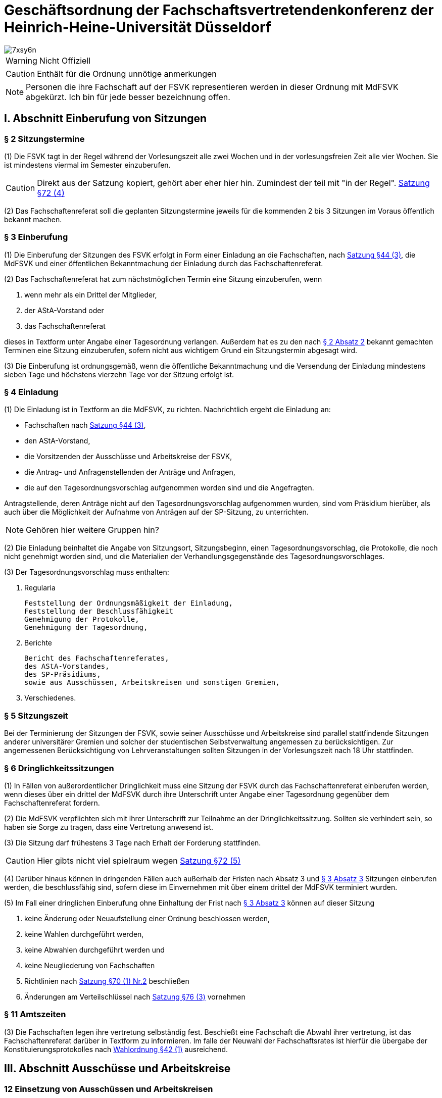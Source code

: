 = Geschäftsordnung der Fachschaftsvertretendenkonferenz der Heinrich-Heine-Universität Düsseldorf

image::https://i.imgflip.com/7xsy6n.jpg[]

WARNING: Nicht Offiziell

CAUTION: Enthält für die Ordnung unnötige anmerkungen

NOTE: Personen die ihre Fachschaft auf der FSVK representieren werden in dieser Ordnung mit MdFSVK abgekürzt. Ich bin für jede besser bezeichnung offen.

== I. Abschnitt Einberufung von Sitzungen
=== § 2 Sitzungstermine
(1) Die FSVK tagt in der Regel während der Vorlesungszeit alle zwei Wochen und in der vorlesungsfreien Zeit alle vier Wochen. Sie ist mindestens viermal im Semester einzuberufen.

CAUTION: Direkt aus der Satzung kopiert, gehört aber eher hier hin. Zumindest der teil mit "in der Regel". xref:satzung::index.adoc#_72_einberufung_der_fsvk[Satzung §72 (4)]

(2) Das Fachschaftenreferat soll die geplanten Sitzungstermine jeweils für die kommenden 2 bis 3 Sitzungen im Voraus öffentlich bekannt machen.

=== § 3 Einberufung
(1) Die Einberufung der Sitzungen des FSVK erfolgt in Form einer Einladung an die Fachschaften, nach xref:satzung::index.adoc#_44_fachschaften[Satzung §44 (3)], die MdFSVK und einer öffentlichen Bekanntmachung der Einladung durch das Fachschaftenreferat.

(2) Das Fachschaftenreferat hat zum nächstmöglichen Termin eine Sitzung einzuberufen, wenn

1. wenn mehr als ein Drittel der Mitglieder,
2. der AStA-Vorstand oder
3. das Fachschaftenreferat

dieses in Textform unter Angabe einer Tagesordnung verlangen. Außerdem hat es zu den nach <<_2_sitzungstermine, § 2 Absatz 2>> bekannt gemachten Terminen eine Sitzung einzuberufen, sofern nicht aus wichtigem Grund ein Sitzungstermin abgesagt wird.

(3) Die Einberufung ist ordnungsgemäß, wenn die öffentliche Bekanntmachung und die Versendung der Einladung mindestens sieben Tage und höchstens vierzehn Tage vor der Sitzung erfolgt ist.

=== § 4 Einladung
(1) Die Einladung ist in Textform an die MdFSVK, zu richten.
Nachrichtlich ergeht die Einladung an:

* Fachschaften nach xref:satzung::index.adoc#_44_fachschaften[Satzung §44 (3)],
* den AStA-Vorstand,
* die Vorsitzenden der Ausschüsse und Arbeitskreise der FSVK,
* die Antrag- und Anfragenstellenden der Anträge und Anfragen,
* die auf den Tagesordnungsvorschlag aufgenommen worden sind und die Angefragten.

Antragstellende, deren Anträge nicht auf den Tagesordnungsvorschlag aufgenommen wurden, sind vom Präsidium hierüber, als auch über die Möglichkeit der Aufnahme von Anträgen auf der SP-Sitzung, zu unterrichten.

NOTE: Gehören hier weitere Gruppen hin?

(2) Die Einladung beinhaltet die Angabe von Sitzungsort, Sitzungsbeginn, einen Tagesordnungsvorschlag, die Protokolle, die noch nicht genehmigt worden sind, und die Materialien der Verhandlungsgegenstände des Tagesordnungsvorschlages.

(3) Der Tagesordnungsvorschlag muss enthalten:

1. Regularia

    Feststellung der Ordnungsmäßigkeit der Einladung,
    Feststellung der Beschlussfähigkeit
    Genehmigung der Protokolle,
    Genehmigung der Tagesordnung,

2. Berichte

    Bericht des Fachschaftenreferates,
    des AStA-Vorstandes,
    des SP-Präsidiums,
    sowie aus Ausschüssen, Arbeitskreisen und sonstigen Gremien,

3. Verschiedenes.

=== § 5 Sitzungszeit
Bei der Terminierung der Sitzungen der FSVK, sowie seiner Ausschüsse und Arbeitskreise sind parallel stattfindende Sitzungen anderer universitärer Gremien und solcher der studentischen Selbstverwaltung angemessen zu berücksichtigen. Zur angemessenen Berücksichtigung von Lehrveranstaltungen sollten Sitzungen in der Vorlesungszeit nach 18 Uhr stattfinden.

=== § 6 Dringlichkeitssitzungen
(1) In Fällen von außerordentlicher Dringlichkeit muss eine Sitzung der FSVK durch das Fachschaftenreferat einberufen werden, wenn dieses über ein drittel der MdFSVK durch ihre Unterschrift unter Angabe einer Tagesordnung gegenüber dem Fachschaftenreferat fordern.

(2) Die MdFSVK verpflichten sich mit ihrer Unterschrift zur Teilnahme an der Dringlichkeitssitzung. Sollten sie verhindert sein, so haben sie Sorge zu tragen, dass eine Vertretung anwesend ist.

(3) Die Sitzung darf frühestens 3 Tage nach Erhalt der Forderung stattfinden.

CAUTION: Hier gibts nicht viel spielraum wegen xref:satzung::index.adoc#_72_einberufung_der_fsvk[Satzung §72 (5)]

(4) Darüber hinaus können in dringenden Fällen auch außerhalb der Fristen nach Absatz 3 und <<_3_einberufung, § 3 Absatz 3>> Sitzungen einberufen werden, die beschlussfähig sind, sofern diese im Einvernehmen mit über einem drittel der MdFSVK terminiert wurden.

(5) Im Fall einer dringlichen Einberufung ohne Einhaltung der Frist nach <<_3_einberufung, § 3 Absatz 3>> können auf dieser Sitzung

1. keine Änderung oder Neuaufstellung einer Ordnung beschlossen werden,
2. keine Wahlen durchgeführt werden,
3. keine Abwahlen durchgeführt werden und
4. keine Neugliederung von Fachschaften
5. Richtlinien nach xref:satzung::index.adoc#_70_aufgaben_und_zuständigkeit_der_fsvk[Satzung §70 (1) Nr.2] beschließen
6. Änderungen am Verteilschlüssel nach xref:satzung::index.adoc#_76_beiträge[Satzung §76 (3)] vornehmen

=== § 11 Amtszeiten
(3) Die Fachschaften legen ihre vertretung selbständig fest. Beschießt eine Fachschaft die Abwahl ihrer vertretung, ist das Fachschaftenreferat darüber in Textform zu informieren. Im falle der Neuwahl der Fachschaftsrates ist hierfür die übergabe der Konstituierungsprotokolles nach xref:wahlordnung::index.adoc[Wahlordnung §42 (1)] ausreichend.

== III. Abschnitt Ausschüsse und Arbeitskreise
=== 12 Einsetzung von Ausschüssen und Arbeitskreisen
Zur Erfüllung der Aufgaben der FSVK und zur Vorbereitung und Unterstützung seiner Arbeit können durch Beschluss des SP Arbeitskreise oder Ausschüsse eingesetzt werden.

=== § 13 Mitglieder der Ausschüsse und Arbeitskreise
(1) Im Beschluss zur Einsetzung eines Ausschusses oder Arbeitskreis ist die Anzahl der Sitze im Ausschuss bzw. Arbeitskreis festzulegen. Im Beschluss zur Einsetzung eines Arbeitskreises können weitere beratende Mitglieder ohne Stimmrecht vorgesehen werden.

(2) Die MdFSVK sind verpflichtet mitzuteilen, welche Mitglieder aus den Ausschüssen und Arbeitskreisen abberufen werden.

(3) Die Benennungen und Abberufungen erfolgen durch Erklärung auf der FSVK gegenüber dem Fachschaftenreferat und werden im Protokoll festegehalten. Mit der Benennung gibt der vertretende die HHU-E-Mail-Adresse des Mitglieds an.

=== § 15 Leitung der Ausschüsse und Arbeitskreise
(1) Jeder Ausschuss und jeder Arbeitskreis wählen einen Vorsitz und eine Stellvertretung aus ihrer Mitte.

(2) Bis zur Wahl des Vorsitzes oder wenn der Vorsitz und die Stellvertretung nicht mehr im Amt ist oder den Aufgaben nicht mehr nachkommt, nimmt das Fachschaftenreferat die Aufgaben wahr. Alternativ kann die FSVK durch Beschluss einen Interimsvorsitz benennen.

CAUTION: Hier müssen noch die Aufgaben des Vorsitzes festgehalten werden. Kurzgefasst: Koordination & ergebnisse berichten

=== § 16 Ständige Ausschüsse und weitere Ausschüsse
(1) Ständige Ausschüsse der FSVK sind

1. der Wahlprüfungsausschuss (WPA) mit fünf Mitgliedern.

=== § 17 Regelungen zum Wahlprüfungsausschuss

Näheres zum Wahlprüfungsausschuss regelt xref:wahlordnung::index.adoc#_43_wahlprüfungsausschuss[§43 der Wahlordnung]

=== § 19 Einberufung eines Ausschusses oder Arbeitskreises
(1) Die Einberufung zu Sitzungen der Ausschüsse und Arbeitskreise erfolgt in Form einer Einladung in Textform an die Mitglieder durch den Vorsitz. Nachrichtlich ergeht die Einladung an:

* den AStA Vorstand,
* die MdFSVK,
* den E-Mailverteiler fs-offen
* und die Antragstellenden der Anträge, die in den Tagesordnungsvorschlag aufgenommen worden sind.

(2) Die Einladung beinhaltet mindestens die Angabe von Sitzungsort, Sitzungsbeginn und einen Tagesordnungsvorschlag.

(3) Der Vorsitz hat eine Sitzung einzuberufen, wenn

1. mehr als die Hälfte der ordentlichen Mitglieder,
2. das Fachschaftenreferat oder
3. die FSVK

dieses in Textform unter Angabe einer Tagesordnung verlangen. Außerdem hat der Vorsitz eine Sitzung einzuberufen, sofern dies zur Wahrnehmung der Aufgaben des Ausschusses oder Arbeitskreis erforderlich ist oder der Ausschuss oder Arbeitskreis eine Sitzung vereinbart hatte.

(4) Die Einberufung ist ordnungsgemäß, wenn die Versendung der Einladung mindestens sieben Tage und höchstens vierzehn Tage vor der Sitzung erfolgt ist. Darüber hinaus können auch außerhalb dieser Frist Sitzungen einberufen werden, die beschlussfähig sind, sofern diese im Einvernehmen mit den Mitgliedern terminiert wurden.

=== § 20 Anwendung der Geschäftsordnung
Die <<_iv_abschnitt_sitzungsdurchführung, Abschnitte IV>> bis einschließlich <<_vii_abschnitt_anträge_zur_geschäftsordnung, VII>> dieser Geschäftsordnung gelten sinngemäß auch für Ausschüsse und Arbeitskreise der FSVK. Bei dem Verfahren in den Ausschüssen und Arbeitskreisen tritt an die Stelle des FSVK der Ausschuss oder der Arbeitskreis, an die Stelle der MdFSVK die Mitglieder des Ausschusses oder des Arbeitskreises und an die Stelle des Fachschaftenreferates tritt der Vorsitz.

== IV. Abschnitt Sitzungsdurchführung
=== § 21 Öffentlichkeit
(1) Die Sitzungen der FSVK sind öffentlich.

(2) Ton-, Bild- und Filmaufnahmen sind vor der Sitzung bei dem Fachschaftenreferat anzuzeigen. Spätestens zu Sitzungsbeginn hat die Sitzungsleitung die anwesenden MdFSVK zu befragen, ob sie Aufnahmen zustimmen. Der Antrag gilt als angenommen, wenn keines der MdFSVK Einspruch erhebt.

=== § 22 Ausschluss der Öffentlichkeit
(1) Die Öffentlichkeit ist für einzelne TOPs auszuschließen, wenn Personalangelegenheiten von Angestellten der Studierendenschaft behandelt werden. Sollten Personalangelegenheiten von ehrenamtlich Tätigen besprochen werden, so sind diese grundsätzlich unter Ausschluss der Öffentlichkeit zu behandeln. Wird von der betroffenen Person bei der Sitzungsleitung Einspruch gegen die Nichtöffentlichkeit eingelegt, so kann dieser Einspruch nur mit einfacher Mehrheit der Abstimmenden aufgehoben werden.

(2) Die Öffentlichkeit ist für einzelne TOPs auszuschließen, wenn Angelegenheiten, deren Veröffentlichung der Studierendenschaft erheblichen Schaden zufügen könnte, behandelt werden.

(3) Die Öffentlichkeit ist für einzelne TOPs auszuschließen, wenn die Satzung oder eine Ordnung dies zwingend vorsieht.

(4) Der Antrag auf Ausschluss der Öffentlichkeit kann von MdFSVK und von Mitgliedern des Fachschaftenreferates gestellt werden.

(5) Die Begründung, Beratung und Entscheidung eines Antrages, die Öffentlichkeit auszuschließen, müssen während der Sitzung und im Vorfeld nicht-öffentlich erfolgen. Über die Nichtöffentlichkeit einer Sitzung oder ob einzelne TOPs nicht-öffentlich gehalten werden, entscheidet die FSVK mit einfacher Mehrheit.

(6) Anwesend auf einem nicht-öffentlichen Teil einer Sitzung dürfen sein

1. MdFSVK,
2. Mitglieder des AStA Vorstandes,
3. Mitglieder des Fachschaftenreferates
4. die Vorsitzenden der vom Verhandlungsgegenstand betroffenen Ausschüsse und Arbeitskreise,
5. der Vorsitz des Rechtsausschusses,
6. die vom Verhandlungsgegenstand unmittelbar betroffenen Personen und
7. die von der FSVK auf Antrag zugelassenen Personen.

Die Anwesenden in einem nicht-öffentlichen Teil der Sitzung sind zur Verschwiegenheit verpflichtet.

=== § 23 Aussprache über Verhandlungsgegenstände
(1) Die Sitzungsleitung hat über jeden Verhandlungsgegenstand, der auf der Tagesordnung steht, die Aussprache zu eröffnen, wenn sie nicht unzulässig oder an besondere Bedingungen geknüpft ist. Werden in einem TOP mehrere Verhandlungsgegenstände beraten, so ist die Aussprache über alle Verhandlungsgegenstände gemeinsam zu eröffnen, sofern diese Geschäftsordnung nicht ein anderes Verfahren vorsieht.

(2) In öffentlichen Sitzungen haben alle Mitglieder der Studierendenschaft Rederecht. Anderen Personen kann durch die Sitzungsleitung, nicht jedoch gegen den Willen der Mehrheit der MdFSVK, ein Rederecht eingeräumt werden.

(3) Die Sitzungsleitung erteilt das Rederecht und legt die Reihenfolge der Wortbeiträge gemäß der Redeliste fest. Die Sitzungsleitung kann Rückfragen gestatten.

(4) Ist die Redeliste erschöpft oder meldet sich niemand zu Wort, so erklärt die Sitzungsleitung die Aussprache für geschlossen. Die Aussprache ist auf Antrag sofort zu schließen, wenn die FSVK dies mit zwei Drittel Mehrheit der Abstimmenden beschließt.

(5) Wiedereintritt in die Aussprache kann dann die FSVK nur mit zwei Drittel Mehrheit der Abstimmenden beschließen.

=== § 24 Redeliste
(1) Die Redeliste wird in der Reihenfolge der Wortmeldungen genderquotiert geführt. Hierfür kann jedes MdFSVK der Sitzungsleitung sowohl das persönlich zugehörig fühlende Gender als auch das bevorzugte Personalpronomen nennen. Dies ist durch die Sitzungsleitung bei der Quotierung der Redeliste zu berücksichtigen. Darüber hinaus werden Wortmeldungen von MdFSVK, die zu diesem TOP noch nicht zu Wort gekommen sind, jedenfalls vorgezogen.

(2) Auf eine Wortmeldung darf eine Person nur dann sofort antworten, wenn sich die zuvor sprechende Person auf sie bezogen oder sie persönlich angesprochen hat. Im Zweifelsfalle entscheidet die Sitzungsleitung über die sofortige Zulassung der Wortmeldung.

(3) Die Redeliste ist zu schließen, wenn die FSVK dies auf Antrag beschließt. Die noch auf der Redeliste befindlichen Personen sind zu verlesen. Vor dem Schluss der Redeliste ist jeder anwesenden Person mit Rederecht Gelegenheit zu geben, sich noch auf diese setzen zu lassen.

=== § 25 Recht auf jederzeitiges Gehör
(1) Die Mitglieder des Fachschaftenreferates sowie des AStA Vorstandes sind jederzeit zu hören, sofern über Angelegenheiten, die in ihrem Aufgabenbereich fallen, beraten wird. Während einer Aussprache genügt die Aufnahme der Wortmeldung in die Redeliste.

(2) War die Aussprache oder die Redeliste bei der Wortmeldung bereits geschlossen, so ist die Aussprache bzw. die Redeliste wieder offen.

=== § 26 Persönliche Erklärungen
(1) Eine Meldung für eine Erklärung nach den §§ <<_27_erklärung_zur_aussprache, 27>> bis <<_29_erklärung_außerhalb_der_tagesordnung, 29>> wird durch das gleichzeitige Heben beider Hände deutlich gemacht. Die Erklärung darf nicht länger als fünf Minuten dauern und ist spätestens 24 Stunden nach Sitzungsende beim Fachschaftenreferat in Textform für das Protokoll einzureichen, worauf von der Sitzungsleitung hinzuweisen ist. Wird die persönliche Erklärung nicht fristgerecht eingereicht, ist dies im Protokoll zu vermerken.

(2) Persönliche Erklärungen sind so einzureichen, dass sie keine namentliche Nennung von MdFSVK enthält, sofern sich diese explizit auf ein Abstimmungsverhalten beziehen. Diese Regelung gilt nicht für namentliche Abstimmungen.

(3) Persönliche Erklärungen sind MdFSVK und Fachschaftenreferatsmitgliedern vorbehalten. Außerdem können alle weiteren AStA-Mitglieder und Fachschaftsratsmitglieder bei persönlicher oder sachlicher Betroffenheit, sowie Antragstellende des aktuellen TOP eine persönliche Erklärung abgeben.

=== § 27 Erklärung zur Aussprache
Zu einer Erklärung zur Aussprache wird das Wort nach Schluss oder Unterbrechung der Aussprache erteilt. Vorrangig kann die Sitzungsleitung das Wort zur direkten Erwiderung erteilen. Mit einer Erklärung zur Aussprache dürfen nur Äußerungen, die sich in der Aussprache auf die eigene Person oder tatsächliche Vorgänge bezogen haben, zurückgewiesen oder eigene Ausführungen richtiggestellt werden. Abweichend von <<_26_persönliche_erklärungen, § 26>> Absatz 3 können Erklärungen zur Aussprache alle Personen mit Rederecht abgeben.

=== § 28 Erklärung zur Abstimmung
(1) Nach Schluss der Aussprache kann jedes MdFSVK zur abschließenden Abstimmung eine Erklärung abgeben. Die Sitzungsleitung erteilt das Wort zu einer Erklärung in der Regel vor der Abstimmung. Die Erklärung zur Abstimmung darf nur die Verhandlung und den Verhandlungsgegenstand betreffende Aussagen enthalten.

(2) Jedes stimmberechtigte MdFSVK kann vor der Abstimmung erklären, dass es nicht an der Abstimmung teilnehme.

NOTE: Ist das nicht einfach ne Enthaltung?

=== § 29 Erklärung außerhalb der Tagesordnung
Zu einer tatsächlichen oder persönlichen Erklärung außerhalb der Tagesordnung kann die Sitzungsleitung das Wort vor Eintritt in die Tagesordnung, nach Schluss, oder Unterbrechung einer Aussprache erteilen.

=== § 30 Anwesenheitspflicht
Jedes MdFSVK muss zu den Sitzungen erscheinen. Jedes Mitglied ist verpflichtet, sich im Verhinderungsfalle spätestens bis zu Beginn der Sitzung beim Fachschaftenreferat zu entschuldigen. Mündliche Entschuldigungen durch Dritte sind grundsätzlich nicht statthaft.

=== § 31 Beschlussfähigkeit
(1) Die FSVK ist beschlussfähig, wenn die Sitzung ordnungsgemäß einberufen wurde und ein Drittel der MdVSK vertreten war.

CAUTION: Einschränkung durch xref:satzung::index.adoc#_73_beschlüsse_der_fsvk[Satzung §73 (2)]

(2) Zu Beginn jeder Sitzung ist die Beschlussfähigkeit des FSCK festzustellen. Auf Antrag eines MdFSVK ist die Beschlussfähigkeit im Laufe der Sitzung zu überprüfen.

(3) Wird die Beschlussunfähigkeit festgestellt, muss innerhalb einer Woche, jedoch frühestens 24 Stunden nach dem Beginn der als beschlussunfähig festgestellten Sitzung, eine weitere FSVK stattfinden. Bei dieser ist die Beschlussfähigkeit unabhängig von der Anzahl der anwesenden Mitglieder gegeben. Darauf muss in der Einladung hingewiesen werden. In diesem Fall gilt nicht die übliche Einladungsfrist nach <<_3_einberufung, § 3 Absatz 3>>.

CAUTION: Einschränkung durch xref:satzung::index.adoc#_73_beschlüsse_der_fsvk[Satzung §73 (3)]

(4) In eine Einladung kann ein Ersatztermin aufgenommen werden für den Fall, dass die FSVK auf der einberufenen Sitzung beschlussunfähig ist. Diese Einladung gilt dann auch für den Ersatztermin. Absatz 3 Sätze 2 bis 3 gelten entsprechend. Wird eine Sitzung an einem Ersatztermin abgehalten, müssen zuvor alle MdFSVK und Fachschaften nach nach xref:satzung::index.adoc#_44_fachschaften[Satzung §44 (3)] unverzüglich benachrichtigt werden, wenn sie auf der Sitzung nicht anwesend waren.

(5) Wird die FSVK im Sitzungsverlauf beschlussunfähig, so gilt die auf dieser Sitzung beschlossene Tagesordnung auch auf der erneut einberufenen Sitzung.

=== § 32 Genehmigung und Änderung der Tagesordnung
(1) Zu Beginn jeder Sitzung ist über die in der Einladung vorgeschlagene Tagesordnung abzustimmen. Dazu können durch MdFSVK Anträge auf Änderung der vorgeschlagenen Tagesordnung gestellt werden. Mit Genehmigung der Tagesordnung ist diese verbindlich.

(2) Nach der Genehmigung der Tagesordnung kann eine nachträgliche Änderung nur mit der Mehrheit der Abstimmenden beschlossen werden. Außerdem kann die Sitzungsleitung Zusatzpunkte auf die Tagesordnung setzen, wenn diese nach der Geschäftsordnung zwingend bis zum Ende der Sitzung behandelt werden müssen. Eine Änderung ist nicht mehr zulässig, sobald der Punkt „Verschiedenes“ aufgerufen worden ist.

=== § 33 Gestaltung der Tagesordnung
(1) Tagesordnungspunkte, die unter Ausschluss der Öffentlichkeit behandelt werden, sollen an das Ende der Sitzung gelegt werden, sofern keine Personen außer Fachschaftenreferats-Mitglieder AStA-Mitglieder oder MdFSVK zu diesem TOP berichten.

(2) Die Wahl und Abwahl von Mitgliedern des Fachschaftenreferats findet unmittelbar nach den Regularia statt.

(3) Anfragen und Anträge von Mitgliedern der Studierendenschaft, die alle nicht Mitglied der FSVK, des AStA oder des Studierendenparlamentes sind, müssen am Anfang der Tagesordnung nach den Regularia behandelt werden.

(4) Anfragen aus den Reihen des MdFSVK, des AStA und des Fachschaftenreferates sind unmittelbar vor dem Tagesordnungspunkt „Berichte“ zu behandeln.

(5) Konkurrierende Anträge sind gemeinsam in einem TOP zu behandeln. Auch andere Verhandlungsgegenstände mit einem Sachzusammenhang können gemeinsam in einem TOP behandelt werden.

(6) Der Punkt „Verschiedenes“ ist an das Ende der Tagesordnung zu setzen. Unter dem Punkt „Verschiedenes“ dürfen keine Beschlüsse gefasst werden. Abweichend hiervon kann die Öffentlichkeit ausgeschlossen werden.

=== § 35 Unterbrechung der Sitzung
Auf Verlangen eines MdFSVK ist die Sitzung für einen bestimmten Zeitraum von höchstens 15 Minuten zu unterbrechen. Eine Unterbrechung kann von einem MdFSVK nur einmal je TOP verlangt werden.

=== § 36 Zeitliche Begrenzung von Sitzungen
Nach 22:30 Uhr darf kein TOP außer „Verschiedenes“ aufgerufen werden, es sei denn, mindestens zwei Drittel der Abstimmenden sprechen sich auf Antrag für eine Fortführung der Sitzung bis zur einer bestimmen Uhrzeit aus.

=== § 37 Vertagung der Sitzung
Auf Antrag kann die FSVK beschließen die Sitzung zu vertagen. Wird eine Sitzung vertagt, muss sie innerhalb einer Woche weitergeführt werden, jedoch frühestens um 18 Uhr des zweiten Werktages nach Beginn der Sitzung. Hierzu ist gesondert einzuladen.

== V. Abschnitt Abstimmungen und Wahlen
=== § 38 Stimmberechtigung
Stimmberechtigt sind die anwesenden ordentlichen MdFSVK. Ein ordentlich gewähltes Mitglied kann in der Reihenfolge der Liste durch ein stellvertretendes Mitglied vertreten werden.

=== § 39 Abstimmungen
(1) Soweit für einen Beschluss nicht lediglich eine einfache Mehrheit erforderlich ist, hat die Sitzungsleitung vor der Abstimmung darauf hinzuweisen.

(2) Abstimmungen erfolgen durch Hand- oder Kartenzeichen der Stimmberechtigten. Die Auszählung der Stimmen erfolgt durch die Sitzungsleitung. Die Sitzungsleitung trägt Sorge dafür, dass das Ergebnis einer Abstimmung von den MdFSVK, sowie der Öffentlichkeit in geeigneter Weise wahrgenommen werden kann. Hierbei sind insbesondere Handicaps, die wahrnehmungseinschränkend wirken, zu berücksichtigen.

(3) Ungültige Stimmen und Stimmenthaltungen zählen bei der Ermittlung der Mehrheit nicht mit.

(4) Für die Annahme eines Antrages oder die Zustimmung einer Frage genügt die einfache Mehrheit der abgegebenen Stimmen, wenn die Satzung, eine Ordnung, eine andere Rechtsvorschrift oder diese Geschäftsordnung keine anderen Regelungen vorsieht. Bei Gleichheit der Stimmen gilt ein Antrag als abgelehnt.

=== § 40 En-Bloc-Abstimmung
Auf Antrag kann die FSVK beschließen, mehrere Abstimmungen in einer Abstimmung zusammen zu fassen, es sei denn, ein stimmberechtigtes MdFSVK widerspricht.

=== § 41 Namentliche Abstimmungen
Auf Antrag eines Mitgliedes der Studierendenschaft ist namentlich abzustimmen, es sei denn ein stimmberechtigtes MdFSVK widerspricht. Über GO-Anträge ist eine namentliche Abstimmung nicht zulässig.

=== § 42 Geheime Abstimmung
Auf Verlangen eines MdFSVK ist geheim abzustimmen. <<_45_wahlen_und_abwahlen, § 45 Absätze 2 bis 4>> finden entsprechend Anwendung. Über GO-Anträge ist eine geheime Abstimmung nicht zulässig.

=== § 43 Sondervotum
Jedes MdFSVK kann eine vom Mehrheitsbeschluss abweichende Meinung in einem Sondervotum artikulieren. Das Sondervotum muss in der Sitzung vorgetragen und begründet werden. Sondervoten müssen dem Fachschaftenreferat binnen 24 Stunden nach Sitzungsende in Textform zugeleitet werden, um ins Protokoll aufgenommen zu werden. Soweit Beschlüsse anderen Stellen zugeleitet oder der Öffentlichkeit zugänglich gemacht werden, sind auch die zu Protokoll genommenen Sondervoten weiterzuleiten oder zu veröffentlichen.

=== § 44 Objektive Unklarheit
Auf begründetem Verlangen eines stimmberechtigten MdFSVK ist über die objektive Unklarheit über den Inhalt des Antrages oder der Frage einer Abstimmung zu entscheiden. Über das Verlangen entscheidet die Sitzungsleitung. Erklärt die Sitzungsleitung das Verlangen für begründet, ist – nach Aufklärung der Unklarheit – die Abstimmung zu wiederholen.

=== § 45 Wahlen und Abwahlen
(1) Wahlen und Abwahlen erfolgen geheim gemäß xref:satzung::index.adoc#_18_wahlen_im_sp[§ 18 Abs. 1 der Satzung] und den Regelungen dieser Geschäftsordnung. Anstelle der Mitglieder des SP treten hier die MdFSVK

(2) Für jeden Wahlgang sind von der Sitzungsleitung Stimmzettel an die stimmberechtigten MdFSVK auszugeben. Die MdFSVK füllen die Stimmzettel verdeckt aus. Falls notwendig, kann eine Hilfsperson zur Stimmabgabe in Anspruch genommen werden. Die Stimmzettel sind bei der Sitzungsleitung zu sammeln.

(3) Die Stimmzettel werden von der Sitzungsleitung und der Protokollführung ausgezählt und das Ergebnis von der Sitzungsleitung bekannt gegeben. Leere Stimmzettel gelten als Enthaltung.

(4) Ungültig sind die Stimmzettel, die als nicht für die Wahl oder Abwahl bestimmt erkennbar sind. Ungültig sind die Stimmen

a. die den Willen der wählenden Person nicht zweifelsfrei erkennen lassen oder
b. die einen Zusatz oder Vorbehalt enthalten.

=== § 46 Einspruch gegen eine Abstimmung oder eine Wahl
Auf begründetem Verlangen eines stimmberechtigten MdFSVK ist über die Nicht-Ordnungsmäßigkeit einer Beschlussfassung, Abstimmung oder einer Wahl zu entscheiden. Über das Verlangen entscheidet die Sitzungsleitung. Erklärt die Sitzungsleitung das Verlangen für begründet, ist die Beschlussfassung, Abstimmung oder Wahl zu wiederholen.

== VI. Abschnitt Ordnungsmaßnahmen
=== § 47 Sach- und Ordnungsruf
(1) Die Sitzungsleitung kann Redende, die vom Verhandlungsgegenstand abschweifen, zur Sache verweisen.

(2) Anwesende können von der Sitzungsleitung zur Ordnung gerufen werden, wenn sie die Ordnung oder Würde der FSVK verletzen. Die Unterbrechung einer persönlichen Erklärung und übermäßiger Alkoholkonsum ist mit einem Ordnungsruf zu ahnden.

(3) Sämtliche Anwesende haben während der Sitzungen dafür Sorge zu tragen, dass ihre Geräte auf lautlos geschaltet sind. Verstöße gegen diese Regelung haben einen Ordnungsruf zur Folge.

(4) Gegen einen Sach- oder Ordnungsruf kann durch ein Viertel der anwesenden stimmberechtigten MdFSVK begründet Einspruch bei der Sitzungsleitung eingelegt werden. Über den Einspruch entscheidet das FSVK ohne Aussprache in der gleichen Sitzung mit der Mehrheit der satzungsgemäßen Mitglieder.

=== § 48 Wortentzug
(1) Ist eine Person während der Sitzung dreimal zur Sache oder dreimal zur Ordnung gerufen und beim zweiten Male auf die Folgen eines dritten Rufes zur Sache bzw. zur Ordnung hingewiesen worden, so muss ihr die Sitzungsleitung das Wort entziehen und darf es ihr in dem laufenden TOP nicht wieder erteilen.

(2) Personen, die nicht der FSVK oder den Fachschaftenreferat angehören, kann das Wort für die laufende Sitzung entzogen werden. Bei Widerspruch eines MdFSVK entscheidet das FSVK sofort mit einfacher Mehrheit über den Widerspruch.

=== § 49 Verweisung von der Sitzung
(1) Schweift eine Person weiter von der Sache ab oder verletzt weiter die Ordnung oder Würde, nachdem ihr das Wort bereits einmal entzogen worden war, so kann die Sitzungsleitung diese mit Zustimmung der MdFSVK des Saales verweisen. Auf einen mit zwei Drittel Mehrheit der Abstimmenden angenommenen Antrag eines MdFSVK hin muss sie dies tun.

(2) Bei gröblicher Verletzung der Ordnung oder der Würde der FSVK kann die Sitzungsleitung Personen, die nicht der FSVK angehören, auch ohne, dass ein Ordnungsruf ergangen ist, mit Zustimmung der FSVK, des Raumes verweisen. Ist eine Abstimmung unter Anwesenheit der betroffenen Person nicht möglich, so ist diese für die Dauer der Abstimmung des Sitzungsraumes zu verweisen.

=== § 50 Unterbrechung oder Vertagung bei Unruhe
(1) Wenn während der Sitzung störende Unruhe entsteht, die den Fortgang der Verhandlungen in Frage stellt, kann die Sitzungsleitung die Sitzung auf bestimmte Zeit unterbrechen. Kann sich die Sitzungsleitung kein Gehör verschaffen, so verlässt sie den Platz; die Sitzung wird dadurch unterbrochen.

(2) Sieht die Sitzungsleitung einen ordnungsgemäßen Ablauf der Sitzung nicht mehr gewährleistet, vertagt es die Sitzung.

== VII. Abschnitt Anträge zur Geschäftsordnung
=== § 51 Anträge zur Geschäftsordnung im Einzelnen
Anträge zur Geschäftsordnung (GO-Anträge) sind:

1. Antrag auf Zulassung von Einzelnen zum nicht-öffentlichen Teil der Sitzung nach <<_21_öffentlichkeit, § 21 Absatz 6>>,
2. Antrag auf Einräumung des Rederechts für Personen, die nicht Mitglied der Studierendenschaft sind,
3. Antrag auf Schluss der Aussprache nach <<_23_aussprache_über_verhandlungsgegenstände, § 23 Absatz 4>> (bei Abstimmung zwei Drittel Mehrheit notwendig),
4. Antrag auf Wiedereintritt in die Aussprache nach <<_23_aussprache_über_verhandlungsgegenstände, § 23 Absatz 5>> (bei Abstimmung zwei Drittel Mehrheit notwendig),
5. Antrag auf Schluss der Redeliste nach <<_24_redeliste, § 24 Absatz 3>>,
6. Antrag auf Beschränkung der Redezeit der Wortmeldungen einer Aussprache,
7. Verlangen die Beschlussfähigkeit erneut zu prüfen nach <<_31_beschlussfähigkeit, § 31 Absatz 2>>,
8. Antrag auf Änderung der beschlossenen Tagesordnung nach <<_32_genehmigung_und_änderung_der_tagesordnung, § 32 Absatz 2>> (Mehrheit der Abstimmenden erforderlich),
9. Antrag auf vorübergehendes Aussetzen eines TOP,
10. Antrag auf Wiedereintritt in einen ausgesetzten TOP,
11. Verlangen die Sitzung zu unterbrechen nach <<_35_unterbrechung_der_sitzung, § 35>>,
12. Antrag auf Verlängerung der Sitzung nach <<_36_zeitliche_begrenzung_von_sitzungen, § 36>> (bei Abstimmung zwei Drittel Mehrheit notwendig),
13. Antrag auf Vertagung der Sitzung nach <<_37_vertagung_der_sitzung, § 37>>,
14. Antrag auf En-Bloc-Abstimmung nach <<_40_en_bloc_abstimmung, § 40>> (abgelehnt bei Gegenrede),
15. Antrag auf Namentliche Abstimmung nach <<_41_namentliche_abstimmungen, § 41>> (abgelehnt bei Gegenrede),
16. Verlangen einer Geheimen Abstimmung nach <<_42_geheime_abstimmung, § 42>>,
17. Verlangen die objektive Unklarheit einer Abstimmung festzustellen gemäß <<_44_objektive_unklarheit, § 44>>
18. Einspruch gegen eine Abstimmung oder Wahl nach <<_46_einspruch_gegen_eine_abstimmung_oder_eine_wahl, § 46>>,
19. Antrag auf Verweisung von Personen von der Sitzung nach <<_48_wortentzug, § 48 Absatz 1>> (bei Abstimmung zwei Drittel Mehrheit notwendig),
20. Antrag auf Nicht-Befassung eines Antrages im Sinne von <<_53_verhandlungsgegenstände, § 53 Nr. 1>>,
21. Antrag auf Vertagung eines Verhandlungsgegenstandes der Tagesordnung auf die nächste nichtdringliche Sitzung.

=== § 52 Behandlung von Anträgen zur Geschäftsordnung
(1) Ein GO-Antrag muss sich auf den zur Beratung stehenden Verhandlungsgegenstand oder auf die Tagesordnung beziehen.

(2) Sofern an anderer Stelle dieser Geschäftsordnung nicht etwas anderes bestimmt ist, sind GO-Anträge MdFSVK vorbehalten.

(3) Liegt eine Meldung für einen GO-Antrag vor, so erhält die antragstellende Person umgehend, spätestens nach der aktuellen Wortmeldung, das Wort. Um eine Meldung für einen GO-Antrag deutlich zu machen, hebt die Person gleichzeitig beide Hände. GO-Anträge müssen positiv, also ohne Verneinung gestellt werden.

(4) Auf einen GO-Antrag kann eine Gegenrede eines MdFSVK folgen. Diese kann auch formal erfolgen. Auf die Gegenrede ist keine weitere Wortmeldung zulässig. Erfolgt eine Gegenrede, wird unverzüglich über den GO-Antrag abgestimmt, falls die antragstellende Person diesen nicht zuvor zurückzieht oder nach dieser Geschäftsordnung der Antrag bei Widerspruch abgelehnt ist. Erfolgt keine Gegenrede, ist der GO-Antrag angenommen.

(5) Über GO-Anträge, denen entsprochen werden muss (Verlangen), wird nicht abgestimmt. Gegenrede ist nicht zulässig.

(6) Wird vor einer Abstimmung ein weiterer GO-Antrag gestellt, muss dieser weiterführend sein, um sofort berücksichtigt zu werden. In diesem Fall wird über den weiterführenden GO-Antrag abgestimmt.

(7) Bei GO-Anträgen dürfen Einzelne nicht länger als fünf Minuten sprechen.

(8) Werden innerhalb eines TOP GO-Anträge nach Ablehnung durch Gegenrede oder Abstimmung erneut gestellt, liegt es im Ermessen der Sitzungsleitung, diese zu zulassen, wenn sich der Stand der Aussprache nicht maßgeblich geändert hat.

== VIII. Abschnitt Verhandlungsgegenstände
=== § 53 Verhandlungsgegenstände
Verhandlungsgegenstände, die auf die Tagesordnung gesetzt werden können, sind:

1. Anträge
a. auf Aufhebung eines Beschlusses,
b. auf Einsetzung eines Ausschusses oder Arbeitskreis nach <<_12_einsetzung_von_ausschüssen_und_arbeitskreisen, § 12>>,
c. sonstige Anträge zur Beschlussfassung;
2. Anträge auf Überweisung eines Antrages in einen Ausschuss oder Arbeitskreis,
3. Beschlussempfehlungen der Ausschüsse und Arbeitskreise,
4. Wahlen
a. der Mitglieder des Fschschaftenreferates,
b. in sonstige Ämter;
5. Anträge auf Abwahl von Personen,
6. Anfragen,
7. Berichte
a. des FAchschaftenreferates
b. des AStA-Vorstandes,
c. des SP-Präsidiums,
d. aus Ausschüssen, Arbeitskreisen, Referaten und sonstigen Gremien;
8. Einsprüche gegen Ordnungs- oder Sachrufe nach <<_47_sach_und_ordnungsruf, § 47 Absatz 4>>,
9. der Tagesordnungsvorschlag der Einladung,
10. die zu genehmigenden Protokolle,
11. Anträge auf Nicht-Öffentlichkeit nach <<_22_ausschluss_der_öffentlichkeit, § 22 Absatz 4>>,
12. Beanstandungen des AStA-Vorsitz oder Fachschaftenreferates nach <<_26_persönliche_erklärungen, § 26 Absatz 3>> der Satzung gegen das SP oder seiner Ausschüsse und Arbeitskreise.

CAUTION: Gibt es eigentlich irgendeinen Grund warum wir die Themen festlegen sollten?

=== § 54 Pflicht zur Ankündigung von Verhandlungsgegenständen
Folgende Verhandlungsgegenstände können nur in die Tagesordnung der FSVK aufgenommen werden, wenn sie bereits in der mit der Einladung vorgeschlagenen Tagesordnung enthalten und verschickt worden sind:

1. Anträge auf Verabschiedung, Neufassung oder Änderung dieser Geschäftsordnung,
2. Wahl von Mitgliedern des Fachschaftenreferates,
3. Anträge auf Abwahl einzelner Mitglieder des Fachschaftenreferates,
4. Anträge auf Aufhebung eines Beschlusses.

=== § 54a Pflicht zur Einreichung der Berichte des AStA-Vorstands
Der AStA-Vorstand und das Fachschaftenreferat stellen im Voraus der Sitzung einen aktuellen Bericht in Textform zur Verfügung, welcher auf der Sitzung um kürzliche Entwicklungen ergänzt werden kann. Dieser wird dem Präsidium zur Antragsfrist zugeschickt und ggf. der Einladung beigefügt oder spätestens 24 Stunden vor Sitzungsbeginn durch den Vorstand selbst über die Mailverteiler fs-offen verschickt. Werden die Berichte nicht form- oder fristgerecht eingereicht, wird dies im Protokoll vermerkt.

=== § 55 Einreichung von Anträgen
(1) Anträge im Sinne von <<_53_verhandlungsgegenstände, § 53 Nr. 1>> sollen in Textform bis zum Beginn des achten Tages vor der Sitzung (Antragsfrist) bei FSVK-Anträgen beim Fachschaftenreferat oder bei Anträgen an Ausschüsse oder Arbeitskreise beim Vorsitz eingereicht und begründet werden.

(2) Für die Anträge soll die offizielle Antragsvorlage des FSVK verwendet werden. Ein Antrag muss jedoch mindestens einen Titel, die Antragstellenden sowie ein eindeutiges Begehren enthalten. Ergibt sich die Antragsberechtigung nach Absatz 4 Nr. 7, so sind alle Antragstellende mit dem immatrikulierten Namen im Antrag zu nennen.

(3) Finanzanträge müssen einen Zweck für die Verwendung der Finanzmittel und eine Höchstgrenze der zu verwendenden Mittel nennen. Finanzanträge können auch ohne Einhaltung des vorhergehenden Satzes auf die Tagesordnung gesetzt werden, müssen aber vor der endgültigen Beschlussfassung entsprechend geändert werden.

(4) Antragsberechtigt sind

1. die MdFSVK,
2. die Ausschüsse und Arbeitskreise der FSVK,
3. der AStA-Vorstand,
4. die Fachschaftsräte,
5. das Studierendenparlament (SP),
6. die autonomen Referate,
7. jedes Mitglied der Studierendenschaft.

Der Studierendenstatus muss dem Fachschaftenreferat nachgewiesen werden.

NOTE: eher auf nachfrage nachgewiesen werden, niemand möchte das wirklich überprüfen, es sei denn der Antrag ist offrsichtliche zeitverschwendung

=== § 56 Änderungsanträge
Antragsberechtigte können bis zum Beginn der Beschlussfassung eines Antrages Änderungsanträge in Textform beim Fachschaftenreferat bzw. beim Vorsitz einreichen oder auf der Sitzung mündlich stellen. Bei mündlichen Änderungsanträgen kann die Protokollführung eine Abschrift in Textform verlangen.

=== § 57 Behandlung von Anträgen
(1) Anträge, die bis zur Antragsfrist eingereicht worden sind, sind unter Berücksichtigung von <<_33_gestaltung_der_tagesordnung, § 33>> in den Tagesordnungsvorschlag der nächsten Sitzung, die nach <<_2_sitzungstermine, § 2>> angekündigt worden ist, aufzunehmen.

(2) Zu Beginn der Aussprache ist zuerst den Antragstellenden Gelegenheit zur Vorstellung des Antrages zu geben. Anschließend ist die Aussprache zu eröffnen.

(3) Die Sitzungsleitung eröffnet nach Abschluss der Aussprache die Beschlussfassung. Auf Wunsch eines Stimmberechtigten ist der Wortlaut der Anträge zu verlesen.

(4) Sind zu einem Antrag Änderungsanträge gestellt worden, so ist über diese vor dem Hauptantrag zu beschließen. Soweit den Änderungsanträgen zustimmt worden ist oder sie von der antragstellenden Person des Hauptantrages übernommen werden, wird der Hauptantrag in der geänderten Fassung zur Beschlussfassung gestellt.

(5) Liegen konkurrierende Anträge oder Änderungsanträge vor, so ist die Beschlussfassung wie folgt durchzuführen:

1. Geht ein Antrag weiter als ein anderer, so ist über den weitergehenden Antrag zuerst zu beschließen. Wird dieser angenommen, so werden weniger weitgehende Anträge nicht mehr behandelt.
2. Lässt sich eine Reihenfolge im Sinne von Nr. 1 nicht feststellen, so ist zuerst über die Reihenfolge zu beschließen. Hierzu kann jedes Mitglied einen Vorschlag machen über den sofort ohne Aussprache abgestimmt wird. Falls nur zwei konkurrierende Anträge zur Abstimmung stehen, so ist in einem ersten Schritt über die Reihenfolge abzustimmen, indem die Anträge gegeneinander abgestimmt werden.

(6) Die Antragstellenden eines Antrages oder Änderungsantrages haben bis zur endgültigen Beschlussfassung das Recht den Antrag zurückzuziehen. Dies gilt auch für Hauptanträge in geänderter Fassung und Beschlussempfehlungen der Ausschüsse und Arbeitskreise.

=== § 58 Aufhebung von Beschlüssen
Zur Aufhebung von Beschlüssen bedarf es der Mehrheit der satzungsgemäßen Mitglieder; Beschlüsse, die mit einer zwei Drittel Mehrheit gefasst wurden, bedürfen zur Aufhebung einer zwei Drittel Mehrheit. Dies gilt auch für Anträge, die auf die Änderung eines Beschlusses gerichtet sind.

CAUTION: Wenn ein Beschluss mit 1/2 der Anwesenden (welche 1/3 der Satzungsgemäßen sein mussen) Gefasst wird, macht es dann sinn eine Mehrheit der Satzungsgemäßen zu verlangen? Mein Vorschlag wäre 1/3 der Satzungsgemäßen.

=== § 59 Überweisung eines Antrages an Ausschüsse oder Arbeitskreise
(1) Die FSVK kann einen Antrag, ohne über ihn in der Sache abzustimmen, zur weiteren Beratung an einen Ausschuss oder einen Arbeitskreis überweisen.

(2) Mit der Überweisung kann auch die Einsetzung eines neuen Arbeitskreises zur Beratung des Antrags beschlossen werden.

(3) Ein Antrag auf Überweisung kann bis zum Beginn der Beschlussfassung über den Antrag von jedem MdFSVK gestellt werden. Über den Antrag auf Überweisung ist vor der Beschlussfassung in der Sache zu entscheiden. <<_56_änderungsanträge, § 56>> und <<_57_behandlung_von_anträgen, § 57 Absätze 2 bis 6>> gelten entsprechend. Zur Annahme des Antrages bedarf es der Mehrheit von zwei Drittel der Abstimmenden. Zuvor ist den Antragstellenden Gelegenheit zur Stellungnahme zu geben.

(4) Der überwiesene Antrag ist vom Ausschuss oder Arbeitskreis innerhalb von sechs Wochen ab Überweisung zu beraten und eine Beschlussempfehlung für die FSVK zu beschließen. Wird mit der Überweisung ein neuer Arbeitskreis eingesetzt, so beträgt die Frist acht Wochen. Mit Zustimmung der Antragstellenden kann der Ausschuss oder der Arbeitskreis eine Verlängerung der Beratungsfrist beschließen. Hat der Ausschuss oder der Arbeitskreis nach Ablauf der Beratungsfrist keine Beschlussempfehlung beschlossen, ist der Antrag erneut in den Tagesordnungsvorschlag der nächsten FSVK, die nach <<_2_sitzungstermine, § 2>> ankündigt worden ist, aufzunehmen.

(5) Beschlussempfehlungen sind:

1. Annahme des Antrags,
2. Annahme einer geänderten Fassung des Antrags,
3. Ablehnung des Antrags,
4. Nicht-Befassung des Antrags.

Die Beschlussempfehlung ist in Textform unverzüglich an das Fachschaftenreferat weiterzuleiten. Sie ist mit einer Begründung zu versehen. Statt eine Begründung kann auch ein Ausschnitt der Ausschuss- bzw. Arbeitskreisprotokolle, aus der sich die Begründung ergibt, wiedergegeben werden.

(6) Für die Aufnahme in den Tagesordnungsvorschlag gilt <<_55_einreichung_von_anträgen, § 55 Absatz 1>> entsprechend. Änderungsanträge an die Beschlussempfehlung sind unzulässig. Nach Ende der Aussprache wird über die Beschlussempfehlung abgestimmt. Bei Annahme der Beschlussempfehlung, gilt die Empfehlung als Beschluss der FSVK. Die Beschlussempfehlung benötigt die gleiche Mehrheit zu Annahme, wie ein entsprechender Antrag benötigen würde. Findet die Beschlussempfehlung keine notwendige Mehrheit ist unmittelbar in die Aussprache und anschließende Abstimmung über den ursprünglichen Antrag einzutreten.

(7) Die Antragstellenden sind zu jeder Sitzung, in der ihr Antrag beraten wird, einzuladen.

=== § 60 Ablauf einer Wahl
(1) Kandidaturen werden durch MdFSVK auf der Sitzung vorgeschlagen. Die Sitzungsleitung hat das passive Wahlrecht der kandidierenden Personen zu überprüfen.

(2) Anschließend ist den kandidierenden Personen die Möglichkeit einer Vorstellung zu geben. Nach jeder Vorstellung ist die Aussprache über die Kandidatur zu eröffnen; insbesondere um Frage an die kandidierende Person zu stellen. Fragen müssen nicht beantwortet werden. Die Sitzungsleitung kann Fragen zurückweisen, sofern sie mit der Ordnung und Würde des Parlamentes unvereinbar sind.

(3) Nach dem Schluss der letzten Aussprache ist in den ersten Wahlgang einzutreten. Kandidaturen können jederzeit zurückgezogen werden.

(4) Eine Person ist gewählt, wenn sie in einem Wahlgang die vorgeschriebene ausreichende Anzahl an Stimmen erhält und die Wahl annimmt. Sind nach dem letzten Wahlgang nicht alle zur Wahl stehenden Ämter besetzt, so ist die FSVK von der Sitzungsleitung zu befragen, ob entweder die restliche Wahl zu vertagen ist oder ob die Wahl beginnend mit Absatz 1 zu wiederholen ist. Bei der Wahl eines Mitgliedes des Ausschusses oder Arbeitskreisleitung, entscheidet bei Stimmengleichheit im dritten Wahlgang das Los.

(5) Die Annahme ist auf der Sitzung gegenüber der Sitzungsleitung, sonst gegenüber dem Fachschaftenreferat zu erklären. Kann eine gewählte Person nicht sofort über die Annahme befragt werden, ist die Befragung unverzüglich vom Fachschaftenreferat nach der Sitzung nachzuholen.

=== § 61 Wahlverfahren
Das Verfahren richtet sich nach xref:satzung::index.adoc#_18_wahlen_im_sp[§ 18 der Satzung]. Die Wahlberechtigten können für eine Person, mit „Ja“, „Nein“ oder mit „Enthaltung“ stimmen.

=== § 62 Wahl des Fachschaftenreferates
Richtet sich nach xref:satzung::index.adoc#_29_wahl_und_abwahl_der_autonomen_referatsmitglieder_durch_die_arv[Satzung §29]

=== § 65 Abwahlen
(1) Anträge auf Abwahl sind von einem Viertel der MdFSVK zu stellen und in Textform beim Fachschaftenreferat einzureichen. Sie müssen eine Person zur Nachfolge enthalten. <<_55_einreichung_von_anträgen, § 55 Absatz 2 Sätze 1 und 3>> gilt entsprechend.

(2) Abwahlanträge, die bis zur Antragsfrist eingereicht worden sind, sind unter Berücksichtigung von <<_33_gestaltung_der_tagesordnung, § 33>> in die Tagesordnungsvorschlag der nächsten Sitzung, die keine Dringlichkeitssitzung ist, aufzunehmen. Die abzuwählende Person ist gesondert und unverzüglich zu benachrichtigen.

(3) Für die Abwahl gelten die Bestimmungen für die Wahl entsprechend. Sie ist erfolgreich, wenn der Antrag die Mehrheit der satzungsgemäßen Mitglieder erhält, sofern die Satzung nicht ein höheres Quorum verlangt

(4) Für Abwahlen des Vorsitzes oder stellvertretenden Vorsitzes eines Ausschusses oder Arbeitskreises gelten die vorstehenden Absätze entsprechend.


=== § 67 Anfragen
(1) Anfragen sind in Textform bis zur Antragsfrist beim Fachschaftenreferat einzureichen. Die Anfragen sind vom Fachschaftenreferat gesondert an die Angefragten weiterzuleiten. Anfragen, die das Abstimmungsverhalten betreffen, sind unzulässig. Für die Aufnahme in den Tagesordnungsvorschlag gilt <<_57_behandlung_von_anträgen, § 57 Absatz 1>> entsprechend.

(2) Alle Mitglieder der Studierendenschaft sind berechtigt Anfragen an

1. einzelne MdFSVK,
2. das Fachschaftenreferat,

zu stellen.

(3) Anfragen müssen in Textform beantwortet werden. Die Antworten müssen dem Fachschaftenreferat bis mindestens 24 Stunden vor Sitzungsbeginn zugeleitet werden. Wird nicht form- oder firstgerecht eine Antwort eingereicht, wird dies im Protokoll vermerkt. Das Fachschaftenreferat wird in diesem Fall damit beauftragt, bis zur kommenden Sitzung die Antwort bei den Angefragten einzufordern.

(4) Das Fachschaftenreferat leitet die Antwort spätestens zu Beginn der Sitzung an das fragende Mitglied der Studierendenschaft, die MdFSVK und über den Mailverteiler fs-offen weiter.

== IX. Abschnitt Schriftführung
=== § 69 Protokollierung der Sitzungen
(1) Das Fachschaftenreferat fertigt ein Protokoll der Sitzung an. Im Falle einer Verhinderung übernimmt die Ersatzprotokollführung diese Aufgabe. Ist auch die Ersatzprotokollführung verhindert, hat die FSVK bzw. der Ausschuss oder Arbeitskreis eine andere Person für diese Sitzung zur Protokollführung zu bestellen.

(2) Das Protokoll muss enthalten:

1. Datum und Uhrzeit des Beginns und des Endes der Sitzung,
2. eine Anwesenheitsliste;
3. die beschlossene Tagesordnung;
4. die Texte der Anträge und Beschlussempfehlungen;
5. die Beschlüsse im Wortlaut und die Ergebnisse der Abstimmungen und Wahlen;
6. Berichte, mindestens in Stichsätzen;
7. Erklärungen nach <<_26_persönliche_erklärungen, § 26>>;
8. Sondervoten nach <<_43_sondervotum, § 43>>;
9. Anfragen und Antworten darauf und
10. die Unterschrift der Sitzungsleitung und der Protokollführung.

Berichte können im Nachgang bis 5 Tage nach der Sitzung in Textform beim Fachschaftenreferat eingereicht werden.

(3) Nachnamen werden im Protokoll mit dem ersten Buchstaben abgekürzt. Dies gilt nicht für die Mitglieder in der Anwesenheitsliste und namentliche Abstimmungen. Außerdem gilt dies nicht für die Anwesenheitsliste, für gewählte, bestätigte oder benannte Personen in Protokollexemplaren, die nicht öffentlich bekannt gemacht werden. Das Protokoll soll möglichst weitgehend geschlechtsneutral formuliert werden.

=== § 70 Veröffentlichung des Protokolls
Das vorläufige Protokoll sollte 6 Tage und muss spätestens 13 Tage nach Ablauf der Frist zur Einreichung von persönlichen Erklärungen und Sondervoten öffentlich bekannt gemacht werden. Wird die Frist von 13 Tagen nicht eingehalten, muss dies zu Beginn des Protokolls notiert werden.

NOTE: Das wird sicher gut gehen

=== § 71 Genehmigung des Protokolls
(1) Das Protokoll wird zu Beginn der folgenden Sitzung durch die FSVK genehmigt, nachdem sich seine Mitglieder von der Richtigkeit überzeugt haben. Über Einsprüche gegen das Protokoll, die nicht von der Protokollführung stattgegeben werden, entscheidet die FSVK.

(2) Protokolle von Ausschüssen und Arbeitskreisen gelten als genehmigt, wenn nicht innerhalb von zwei Wochen nach Veröffentlichung Einspruch beim Vorsitz erhoben wird. Bei Einsprüchen ist im Ausschuss oder Arbeitskreis nach Absatz 1 zu verfahren.

(3) Das genehmigte Protokoll wird öffentlich bekannt gemacht. Des FAchschaftenreferat archiviert eine Ausfertigung des Protokolls.

(4) Das genehmigte Protokoll kann von allen MdFSVK jederzeit beim Präsidium eingesehen werden.

=== § 72 Protokolle von nicht-öffentlichen Sitzungen
Waren Teile der Sitzung nicht-öffentlich, so sind die Protokollteile darüber nur den MdFSVK, den betroffenen Ausschüssen und Arbeitskreisen, den Mitgliedern des Rechtsausschusses, dem AStA-Vorstand sowie den Betroffenen selbst zugänglich.

=== § 73 Beschlussausfertigung
Beschlüsse der FSVK werden vom Fachschaftenreferat ausgefertigt, unterzeichnet, und schnellstmöglich, jedoch mindestens innerhalb einer Woche nach der Sitzung öffentlich bekannt gemacht. Für Beschlüsse der Ausschüsse und Arbeitskreise gilt Satz 1 entsprechend, sofern der Ausschuss oder Arbeitskreis stellvertretend für die FSVK beschließt. An die Stelle des Fachschaftenreferates tritt der Vorsitz und die Stellvertretung.

=== § 74 Dokumentation und Archivierung
(1) Einladungen, Protokolle und Beschlüsse sind zu archivieren. Dauerbeschlüsse werden durch das Fachschaftenreferat auf der Webseite des Fachschaftenreferat dauerhaft veröffentlicht. Sonstige Beschlüsse, Protokolle und Einladungen werden durch das Fachschaftenreferat für die aktuelle Wahlperiode veröffentlicht.

(2) Die Geschäfts- und Schriftführung des Fachschaftenreferat ist so zu gestalten, dass beim Amtswechsel sämtliche Vorgänge aus der Dokumentation eindeutig zu rekonstruieren sind. MdFSVK haben das Recht, die Dokumentation jederzeit einzusehen.

=== § 75 Öffentliche Bekanntmachung
(1) Sieht diese Geschäftsordnung eine öffentliche Bekanntmachung vor, so erfolgt diese auf der Webseite des Fachschaftenreferat und über den Mailverteiler fs-offen.

(2) Sollte eine Bekanntmachung nach Absatz 1 nicht möglich sein, so kann sie hilfsweise durch öffentlichen Aushang an den Aushangstellen der Studierendenschaft, wenigstens in den Räumlichkeiten des AStA, durchgeführt werden. Eine Bekanntmachung auf der Webseite des Fachschaftenreferates ist unverzüglich nachzuholen.

(3) Bekanntmachungen sind mindestens eine Woche zugänglich zu machen.

(4) Sieht diese Geschäftsordnung eine informierung aller Fachschaften vor so ist hierfür der Mailverteiler fs-offen ausreichend.

=== § 76 Erklärungen zu Protokoll
Erklärungen, für die nach dieser Geschäftsordnung Textform vorgeschrieben ist, können auch auf einer Sitzung zu Protokoll gegeben werden.

=== § 77 Barrierefreiheit
Jegliche Kommunikation, für die diese Geschäftsordnung die Textform vorsieht, soll papierlos, insbesondere maschinenlesbar per E-Mail oder einer digitalen Kommunikationsplattform und in gängigen Dateiformaten geführt werden.

== X. Abschnitt Schlussbestimmungen
=== § 78 Auslegung der Geschäftsordnung
Ist in einer Sitzung strittig, wie eine Bestimmung dieser Geschäftsordnung auszulegen ist, oder ist das Verfahren strittig, so entscheidet die FSVK über den Fortgang der Verhandlung. Bei Gleichheit der Stimmen entscheidet die Sitzungsleitung. Gegen diese Entscheidung kann der Rechtsausschuss angerufen werden.

=== § 79 Abweichungen von dieser Geschäftsordnung
Abweichungen von den Vorschriften dieser Geschäftsordnung auf FSVKs können im einzelnen Fall mit zwei Drittel Mehrheit der Abstimmenden, mindestens mit der Mehrheit der satzungsgemäßen Mitglieder beschlossen werden, wenn Bestimmungen der Satzung dem nicht entgegenstehen. Ausschüsse oder Arbeitskreise dürfen nur mit Zustimmung der FSVK von der Geschäftsordnung abweichen.

=== § 80 Inkrafttreten
Mit Annahme dieser Geschäftsordnung durch mindestens zwei Drittel der satzungsgemäßen Mitglieder der FSVK ist diese verbindlich. Sie tritt nach der Annahme in Kraft. Änderungen dieser Geschäftsordnungen treten nach der Sitzung in Kraft, es sei denn die FSVK beschließt etwas Anderes.

CAUTION: 2/3 der Satzungemäßen mitglieder sind einfach nicht realistisch...